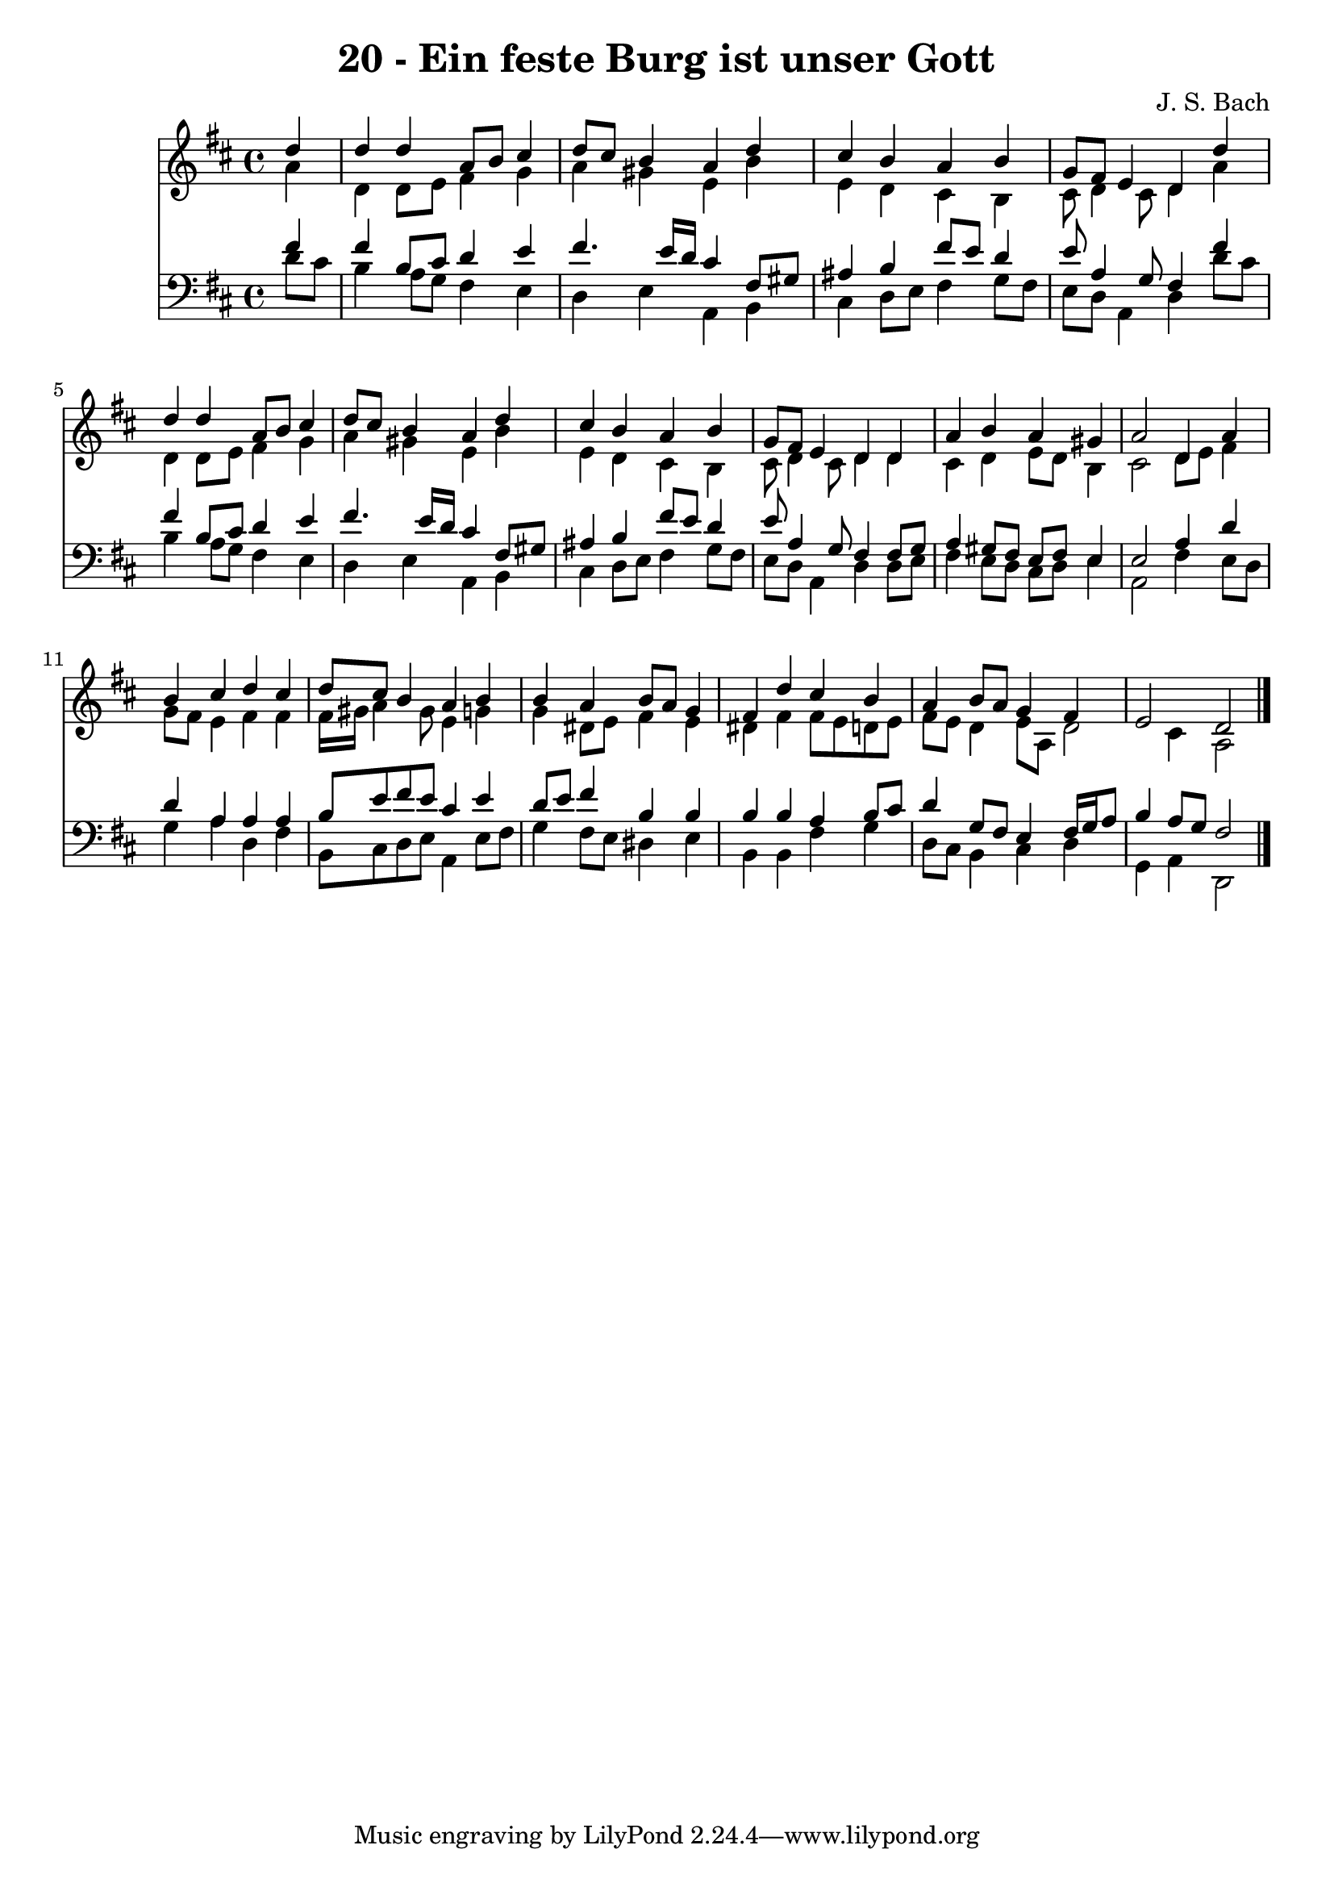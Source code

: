 
\version "2.10.33"

\header {
  title = "20 - Ein feste Burg ist unser Gott"
  composer = "J. S. Bach"
}

global =  {
  \time 4/4 
  \key d \major
}

soprano = \relative c {
  \partial 4 d''4 
  d d a8 b cis4 
  d8 cis b4 a d 
  cis b a b 
  g8 fis e4 d d' 
  d d a8 b cis4 
  d8 cis b4 a d 
  cis b a b 
  g8 fis e4 d d 
  a' b a gis 
  a2 d,4 a' 
  b cis d cis 
  d8 cis b4 a b 
  b a b8 a g4 
  fis d' cis b 
  a b8 a g4 fis 
  e2 d 
}


alto = \relative c {
  \partial 4 a''4 
  d, d8 e fis4 g 
  a gis e b' 
  e, d cis b 
  cis8 d4 cis8 d4 a' 
  d, d8 e fis4 g 
  a gis e b' 
  e, d cis b 
  cis8 d4 cis8 d4 d 
  cis d e8 d b4 
  cis2 d8 e fis4 
  g8 fis e4 fis fis 
  fis16 gis a4 gis8 e4 g 
  g dis8 e fis4 e 
  dis fis fis8 e d e 
  fis e d4 e8 a, d2 cis4 a2 
}


tenor = \relative c {
  \partial 4 fis'4 
  fis b,8 cis d4 e 
  fis4. e16 d cis4 fis,8 gis 
  ais4 b fis'8 e d4 
  e8 a,4 g8 fis4 fis' 
  fis b,8 cis d4 e 
  fis4. e16 d cis4 fis,8 gis 
  ais4 b fis'8 e d4 
  e8 a,4 g8 fis4 fis8 g 
  a4 gis8 fis e fis e4 
  e2 a4 d 
  d a a a 
  b8 e fis e cis4 e 
  d8 e fis4 b, b 
  b b a b8 cis 
  d4 g,8 fis e4 fis16 g a8 
  b4 a8 g fis2 
}


baixo = \relative c {
  \partial 4 d'8 cis 
  b4 a8 g fis4 e 
  d e a, b 
  cis d8 e fis4 g8 fis 
  e d a4 d d'8 cis 
  b4 a8 g fis4 e 
  d e a, b 
  cis d8 e fis4 g8 fis 
  e d a4 d d8 e 
  fis4 e8 d cis d e4 
  a,2 fis'4 e8 d 
  g4 a d, fis 
  b,8 cis d e a,4 e'8 fis 
  g4 fis8 e dis4 e 
  b b fis' g 
  d8 cis b4 cis d 
  g, a d,2 
}


\score {
  <<
    \new Staff {
      <<
        \global
        \new Voice = "1" { \voiceOne \soprano }
        \new Voice = "2" { \voiceTwo \alto }
      >>
    }
    \new Staff {
      <<
        \global
        \clef "bass"
        \new Voice = "1" {\voiceOne \tenor }
        \new Voice = "2" { \voiceTwo \baixo \bar "|."}
      >>
    }
  >>
}